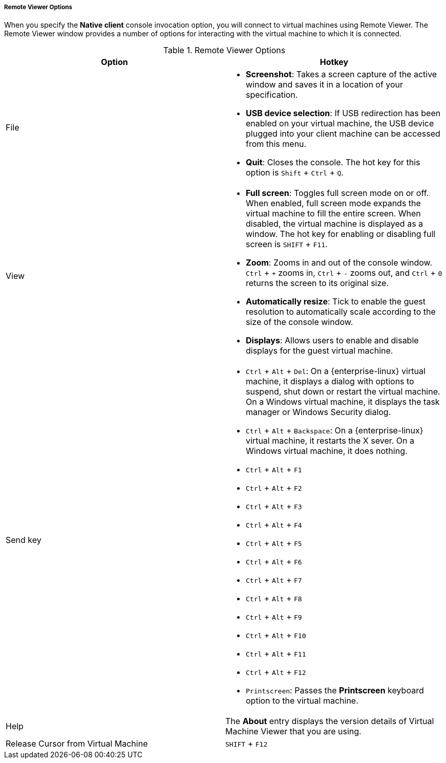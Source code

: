 [[Remote_Viewer_Options]]
===== Remote Viewer Options

When you specify the *Native client* console invocation option, you will connect to virtual machines using Remote Viewer. The Remote Viewer window provides a number of options for interacting with the virtual machine to which it is connected.

.Remote Viewer Options
[options="header"]
|===
|Option a|Hotkey
|File a|

* *Screenshot*: Takes a screen capture of the active window and saves it in a location of your specification.

* *USB device selection*: If USB redirection has been enabled on your virtual machine, the USB device plugged into your client machine can be accessed from this menu.

* *Quit*: Closes the console. The hot key for this option is `Shift` + `Ctrl` + `Q`.


|View a|

* *Full screen*: Toggles full screen mode on or off. When enabled, full screen mode expands the virtual machine to fill the entire screen. When disabled, the virtual machine is displayed as a window. The hot key for enabling or disabling full screen is `SHIFT` + `F11`.

* *Zoom*: Zooms in and out of the console window. `Ctrl` + `+` zooms in, `Ctrl` + `-` zooms out, and `Ctrl` + `0` returns the screen to its original size.

* *Automatically resize*: Tick to enable the guest resolution to automatically scale according to the size of the console window.

* *Displays*: Allows users to enable and disable displays for the guest virtual machine.


|Send key a|

* `Ctrl` + `Alt` + `Del`: On a {enterprise-linux} virtual machine, it displays a dialog with options to suspend, shut down or restart the virtual machine. On a Windows virtual machine, it displays the task manager or Windows Security dialog.

* `Ctrl` + `Alt` + `Backspace`: On a {enterprise-linux} virtual machine, it restarts the X sever. On a Windows virtual machine, it does nothing.

* `Ctrl` + `Alt` + `F1`

* `Ctrl` + `Alt` + `F2`

* `Ctrl` + `Alt` + `F3`

* `Ctrl` + `Alt` + `F4`

* `Ctrl` + `Alt` + `F5`

* `Ctrl` + `Alt` + `F6`

* `Ctrl` + `Alt` + `F7`

* `Ctrl` + `Alt` + `F8`

* `Ctrl` + `Alt` + `F9`

* `Ctrl` + `Alt` + `F10`

* `Ctrl` + `Alt` + `F11`

* `Ctrl` + `Alt` + `F12`

* `Printscreen`: Passes the *Printscreen* keyboard option to the virtual machine.


|Help |The *About* entry displays the version details of Virtual Machine Viewer that you are using.
|Release Cursor from Virtual Machine |`SHIFT` + `F12`
|===

